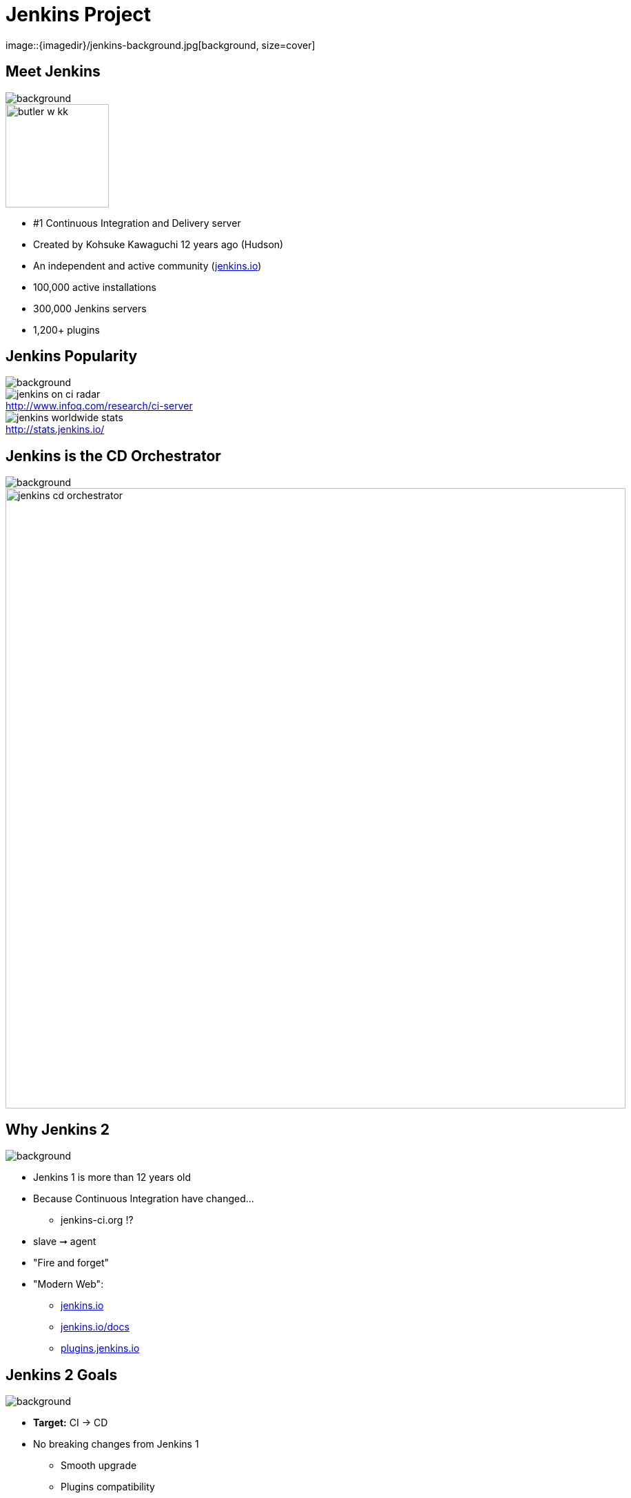 
= Jenkins Project
image::{imagedir}/jenkins-background.jpg[background, size=cover]

== Meet Jenkins
image::{imagedir}/jenkins-background.jpg[background, size=cover]

image::{imagedir}/butler-w-kk.png[width="150"]

* #1 Continuous Integration and Delivery server
* Created by Kohsuke Kawaguchi 12 years ago (Hudson)
* An independent and active community (link:https://jenkins.io[jenkins.io,window=_blank])
* 100,000 active installations
* 300,000 Jenkins servers
* 1,200+ plugins

== Jenkins Popularity
image::{imagedir}/jenkins-background.jpg[background, size=cover]

image::{imagedir}/jenkins-on-ci-radar.png[title=http://www.infoq.com/research/ci-server,float=left,caption=]

image::{imagedir}/jenkins-worldwide-stats.png[title=http://stats.jenkins.io/,float=right,caption=]

== Jenkins is the CD Orchestrator
image::{imagedir}/jenkins-background.jpg[background, size=cover]

image::{imagedir}/jenkins-cd-orchestrator.jpg[caption="CD orchestrator",width="900"]

== Why Jenkins 2
image::{imagedir}/jenkins-background.jpg[background, size=cover]

* Jenkins 1 is more than 12 years old
* Because Continuous Integration have changed...
** jenkins-ci.org !?
* slave ➞ agent
* "Fire and forget"
* "Modern Web":
** link:https://jenkins.io[jenkins.io,window=_blank]
** link:https://jenkins.io/docs[jenkins.io/docs,window=_blank]
** link:https://plugins.jenkins.io[plugins.jenkins.io,window=_blank]


== Jenkins 2 Goals
image::{imagedir}/jenkins-background.jpg[background, size=cover]

* **Target:** CI -> CD
* No breaking changes from Jenkins 1
** Smooth upgrade
** Plugins compatibility
* First time experience improvement
** Brand new Wizard
* **Pipeline-as-Code:**
** `Jenkinsfile` stored in SCM
**  Groovy DSL: "Code your Pipeline"

== Jenkins in 2017
image::{imagedir}/jenkins-background.jpg[background, size=cover]

* Declarative Pipeline
** Still `Jenkinsfile`
** Easier
** Compatible with *Scripted Pipeline*
* BlueOcean
** Brand new GUI
** Written in ReactJS
** Opiniated
